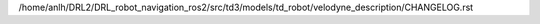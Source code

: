/home/anlh/DRL2/DRL_robot_navigation_ros2/src/td3/models/td_robot/velodyne_description/CHANGELOG.rst